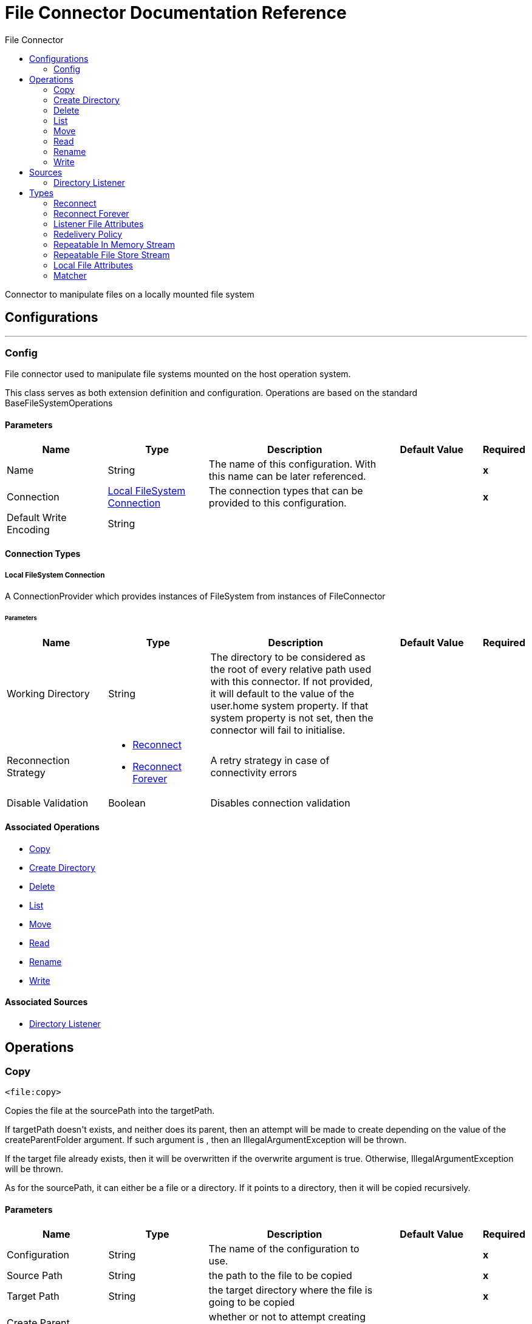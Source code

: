 :toc:               left
:toc-title:         File Connector
:toclevels:         2
:last-update-label!:
:docinfo:
:source-highlighter: coderay
:icons: font


= File Connector Documentation Reference

+++
Connector to manipulate files on a locally mounted file system
+++


== Configurations
---
[[config]]
=== Config

+++
File connector used to manipulate file systems mounted on the host operation system.
<p>
This class serves as both extension definition and configuration. Operations are based on the standard
BaseFileSystemOperations
+++

==== Parameters
[cols=".^20%,.^20%,.^35%,.^20%,^.^5%", options="header"]
|======================
| Name | Type | Description | Default Value | Required
|Name | String | The name of this configuration. With this name can be later referenced. | | *x*{nbsp}
| Connection a| <<config_connection, Local FileSystem Connection>>
 | The connection types that can be provided to this configuration. | | *x*{nbsp}
| Default Write Encoding a| String |  ++++++ |  | {nbsp}
|======================

==== Connection Types
[[config_connection]]
===== Local FileSystem Connection

+++
A ConnectionProvider which provides instances of FileSystem from instances of FileConnector
+++

====== Parameters
[cols=".^20%,.^20%,.^35%,.^20%,^.^5%", options="header"]
|======================
| Name | Type | Description | Default Value | Required
| Working Directory a| String |  +++The directory to be considered as the root of every relative path used with this connector. If not provided, it will default
to the value of the user.home system property. If that system property is not set, then the connector will fail to
initialise.+++ |  | {nbsp}
| Reconnection Strategy a| * <<reconnect>>
* <<reconnect-forever>> |  +++A retry strategy in case of connectivity errors+++ |  | {nbsp}
| Disable Validation a| Boolean |  +++Disables connection validation+++ |  | {nbsp}
|======================

==== Associated Operations
* <<copy>> {nbsp}
* <<createDirectory>> {nbsp}
* <<delete>> {nbsp}
* <<list>> {nbsp}
* <<move>> {nbsp}
* <<read>> {nbsp}
* <<rename>> {nbsp}
* <<write>> {nbsp}

==== Associated Sources
* <<directory-listener>> {nbsp}


== Operations

[[copy]]
=== Copy
`<file:copy>`

+++
Copies the file at the sourcePath into the targetPath.
<p>
If targetPath doesn't exists, and neither does its parent, then an attempt will be made to create depending on the
value of the createParentFolder argument. If such argument is , then an IllegalArgumentException will
be thrown.
<p>
If the target file already exists, then it will be overwritten if the overwrite argument is true. Otherwise,
IllegalArgumentException will be thrown.
<p>
As for the sourcePath, it can either be a file or a directory. If it points to a directory, then it will be copied
recursively.
+++

==== Parameters
[cols=".^20%,.^20%,.^35%,.^20%,^.^5%", options="header"]
|======================
| Name | Type | Description | Default Value | Required
| Configuration | String | The name of the configuration to use. | | *x*{nbsp}
| Source Path a| String |  +++the path to the file to be copied+++ |  | *x*{nbsp}
| Target Path a| String |  +++the target directory where the file is going to be copied+++ |  | *x*{nbsp}
| Create Parent Directories a| Boolean |  +++whether or not to attempt creating any parent directories which don't exists.+++ |  +++true+++ | {nbsp}
| Overwrite a| Boolean |  +++whether or not overwrite the file if the target destination already exists.+++ |  +++false+++ | {nbsp}
|======================


==== For Configurations.
* <<config>> {nbsp}

==== Throws
* FILE:CONNECTIVITY {nbsp}
* FILE:RETRY_EXHAUSTED {nbsp}
* FILE:ILLEGAL_PATH {nbsp}
* FILE:FILE_ALREADY_EXISTS {nbsp}


[[createDirectory]]
=== Create Directory
`<file:create-directory>`

+++
Creates a new directory on directoryPath
+++

==== Parameters
[cols=".^20%,.^20%,.^35%,.^20%,^.^5%", options="header"]
|======================
| Name | Type | Description | Default Value | Required
| Configuration | String | The name of the configuration to use. | | *x*{nbsp}
| Directory Path a| String |  +++the new directory's name+++ |  | *x*{nbsp}
|======================


==== For Configurations.
* <<config>> {nbsp}

==== Throws
* FILE:ACCESS_DENIED {nbsp}
* FILE:CONNECTIVITY {nbsp}
* FILE:RETRY_EXHAUSTED {nbsp}
* FILE:ILLEGAL_PATH {nbsp}
* FILE:FILE_ALREADY_EXISTS {nbsp}


[[delete]]
=== Delete
`<file:delete>`

+++
Deletes the file pointed by path, provided that it's not locked
+++

==== Parameters
[cols=".^20%,.^20%,.^35%,.^20%,^.^5%", options="header"]
|======================
| Name | Type | Description | Default Value | Required
| Configuration | String | The name of the configuration to use. | | *x*{nbsp}
| Path a| String |  +++the path to the file to be deleted+++ |  | *x*{nbsp}
|======================


==== For Configurations.
* <<config>> {nbsp}

==== Throws
* FILE:ACCESS_DENIED {nbsp}
* FILE:CONNECTIVITY {nbsp}
* FILE:RETRY_EXHAUSTED {nbsp}
* FILE:ILLEGAL_PATH {nbsp}


[[list]]
=== List
`<file:list>`

+++
Lists all the files in the directoryPath which match the given matcher.
<p>
If the listing encounters a directory, the output list will include its contents depending on the value of the
recursive parameter.
<p>
If recursive is set to true but a found directory is rejected by the matcher, then there won't be any
recursion into such directory.
+++

==== Parameters
[cols=".^20%,.^20%,.^35%,.^20%,^.^5%", options="header"]
|======================
| Name | Type | Description | Default Value | Required
| Configuration | String | The name of the configuration to use. | | *x*{nbsp}
| Directory Path a| String |  +++the path to the directory to be listed+++ |  | *x*{nbsp}
| Recursive a| Boolean |  +++whether to include the contents of sub-directories. Defaults to false.+++ |  +++false+++ | {nbsp}
| File Matching Rules a| One of:

* <<matcher>> |  +++a matcher used to filter the output list+++ |  | {nbsp}
| Target Variable a| String |  +++The name of a variable on which the operation's output will be placed+++ |  | {nbsp}
|======================

==== Output
[cols=".^50%,.^50%"]
|======================
| *Type* a| Array of Message of [Binary] payload and [<<LocalFileAttributes>>] attributes
|======================

==== For Configurations.
* <<config>> {nbsp}

==== Throws
* FILE:ACCESS_DENIED {nbsp}
* FILE:CONNECTIVITY {nbsp}
* FILE:RETRY_EXHAUSTED {nbsp}
* FILE:ILLEGAL_PATH {nbsp}


[[move]]
=== Move
`<file:move>`

+++
Moves the file at the sourcePath into the targetPath.
<p>
If targetPath doesn't exists, and neither does its parent, then an attempt will be made to create depending on the
value of the createParentFolder argument. If such argument is false, then an IllegalArgumentException
will be thrown.
<p>
If the target file already exists, then it will be overwritten if the overwrite argument is true. Otherwise,
IllegalArgumentException will be thrown.
<p>
As for the sourcePath, it can either be a file or a directory. If it points to a directory, then it will be moved
recursively.
+++

==== Parameters
[cols=".^20%,.^20%,.^35%,.^20%,^.^5%", options="header"]
|======================
| Name | Type | Description | Default Value | Required
| Configuration | String | The name of the configuration to use. | | *x*{nbsp}
| Source Path a| String |  +++the path to the file to be copied+++ |  | *x*{nbsp}
| Target Path a| String |  +++the target directory+++ |  | *x*{nbsp}
| Create Parent Directories a| Boolean |  +++whether or not to attempt creating any parent directories which don't exists.+++ |  +++true+++ | {nbsp}
| Overwrite a| Boolean |  +++whether or not overwrite the file if the target destination already exists.+++ |  +++false+++ | {nbsp}
|======================


==== For Configurations.
* <<config>> {nbsp}

==== Throws
* FILE:CONNECTIVITY {nbsp}
* FILE:RETRY_EXHAUSTED {nbsp}
* FILE:ILLEGAL_PATH {nbsp}
* FILE:FILE_ALREADY_EXISTS {nbsp}


[[read]]
=== Read
`<file:read>`

+++
Obtains the content and metadata of a file at a given path. The operation itself returns a Message which payload is a
InputStream with the file's content, and the metadata is represent as a LocalFileAttributes object that's placed
as the message Message#getAttributes() attributes.
<p>
If the lock parameter is set to true, then a file system level lock will be placed on the file until the
input stream this operation returns is closed or fully consumed. Because the lock is actually provided by the host file
system, its behavior might change depending on the mounted drive and the operation system on which mule is running. Take that
into consideration before blindly relying on this lock.
<p>
This method also makes a best effort to determine the mime type of the file being read. A MimetypesFileTypeMap will
be used to make an educated guess on the file's mime type. The user also has the chance to force the output encoding and
mimeType through the outputEncoding and outputMimeType optional parameters.
+++

==== Parameters
[cols=".^20%,.^20%,.^35%,.^20%,^.^5%", options="header"]
|======================
| Name | Type | Description | Default Value | Required
| Configuration | String | The name of the configuration to use. | | *x*{nbsp}
| File Path a| String |  +++the path to the file to be read+++ |  | *x*{nbsp}
| Lock a| Boolean |  +++whether or not to lock the file. Defaults to false.+++ |  +++false+++ | {nbsp}
| Output Mime Type a| String |  +++The mime type of the payload that this operation outputs.+++ |  | {nbsp}
| Output Encoding a| String |  +++The encoding of the payload that this operation outputs.+++ |  | {nbsp}
| Streaming Strategy a| * <<repeatable-in-memory-stream>>
* <<in-memory-stream>>
* <<repeatable-file-store-stream>> |  +++Configure if repeatable streams should be used and their behaviour+++ |  | {nbsp}
| Target Variable a| String |  +++The name of a variable on which the operation's output will be placed+++ |  | {nbsp}
|======================

==== Output
[cols=".^50%,.^50%"]
|======================
| *Type* a| Binary
| *Attributes Type* a| <<LocalFileAttributes>>
|======================

==== For Configurations.
* <<config>> {nbsp}

==== Throws
* FILE:FILE_LOCK {nbsp}
* FILE:ACCESS_DENIED {nbsp}
* FILE:CONNECTIVITY {nbsp}
* FILE:RETRY_EXHAUSTED {nbsp}
* FILE:ILLEGAL_PATH {nbsp}


[[rename]]
=== Rename
`<file:rename>`

+++
Renames the file pointed by path to the name provided on the to parameter
<p>
to argument should not contain any path separator. IllegalArgumentException will be thrown if this
precondition is not honored.
+++

==== Parameters
[cols=".^20%,.^20%,.^35%,.^20%,^.^5%", options="header"]
|======================
| Name | Type | Description | Default Value | Required
| Configuration | String | The name of the configuration to use. | | *x*{nbsp}
| Path a| String |  +++the path to the file to be renamed+++ |  | *x*{nbsp}
| New Name a| String |  +++the file's new name+++ |  | *x*{nbsp}
| Overwrite a| Boolean |  +++whether or not overwrite the file if the target destination already exists.+++ |  +++false+++ | {nbsp}
|======================


==== For Configurations.
* <<config>> {nbsp}

==== Throws
* FILE:ACCESS_DENIED {nbsp}
* FILE:CONNECTIVITY {nbsp}
* FILE:RETRY_EXHAUSTED {nbsp}
* FILE:ILLEGAL_PATH {nbsp}
* FILE:FILE_ALREADY_EXISTS {nbsp}


[[write]]
=== Write
`<file:write>`

+++
Writes the content into the file pointed by path.
<p>
If the directory on which the file is attempting to be written doesn't exist, then the operation will either throw
IllegalArgumentException or create such folder depending on the value of the createParentDirectory.
<p>
If the file itself already exists, then the behavior depends on the supplied mode.
<p>
This operation also supports locking support depending on the value of the lock argument, but following the same
rules and considerations as described in the read operation.
not set, then it defaults to FileConnectorConfig#getDefaultWriteEncoding()
+++

==== Parameters
[cols=".^20%,.^20%,.^35%,.^20%,^.^5%", options="header"]
|======================
| Name | Type | Description | Default Value | Required
| Configuration | String | The name of the configuration to use. | | *x*{nbsp}
| Path a| String |  +++the path of the file to be written+++ |  | {nbsp}
| Content a| Binary |  +++the content to be written into the file. Defaults to the current Message payload+++ |  +++#[payload]+++ | {nbsp}
| Encoding a| String |  +++when content is a String, this attribute specifies the encoding to be used when writing. If+++ |  | {nbsp}
| Create Parent Directories a| Boolean |  +++whether or not to attempt creating any parent directories which don't exists.+++ |  +++true+++ | {nbsp}
| Lock a| Boolean |  +++whether or not to lock the file. Defaults to false+++ |  +++false+++ | {nbsp}
| Write Mode a| Enumeration, one of:

** OVERWRITE
** APPEND
** CREATE_NEW |  +++a FileWriteMode. Defaults to OVERWRITE+++ |  +++OVERWRITE+++ | {nbsp}
|======================


==== For Configurations.
* <<config>> {nbsp}

==== Throws
* FILE:ACCESS_DENIED {nbsp}
* FILE:CONNECTIVITY {nbsp}
* FILE:RETRY_EXHAUSTED {nbsp}
* FILE:ILLEGAL_PATH {nbsp}
* FILE:ILLEGAL_CONTENT {nbsp}
* FILE:FILE_ALREADY_EXISTS {nbsp}


== Sources

[[directory-listener]]
=== Directory Listener
`<file:directory-listener>`

+++
Listens for near real-time events that happens on files contained inside a directory or on the directory itself. The events are
not acquired by polling the filesystem but rather actually listening for operating system events.
<p>
Whenever a file (or the directory) is created, updated or deleted, this Source will fire a Message which
payload reference the affected file and the attributes will be a ListenerFileAttributes instance.
<p>
There're however some special cases to be considered:
<p>
<ul>
<li>If the file has been deleted, then it's not possible to obtain its content so the message payload will be null</li>
<li>Also in the case of file deletion, all its attributes are also not available. Thus, the message attributes will actually be
an instance of DeletedFileAttributes which throws IllegalStateException whenever a non available attribute is
requested</li>
<li>When the event references a directory, then the payload is also a null</li>
</ul>
<p>
<b>When to use it</b>
<p>
This source is useful in cases in which a flow should respond to changes done on the filesystem, examples being trigger files,
transaction files being added on a drop folder, settings files updated, etc. All of the above cases could be done using a
<file:list> operation inside a poll scope (maybe also combined with a <watermark>.
<p>
However, although polling is a powerful and reliable solution, it's not an efficient one. Because this listener relies on
operating system notifications, it's much more efficient in terms of resources.
<p>
<b>Reliability</b>
<p>
The trade-off between a poll reliability and this listener's performance is reliability. Because operating system events don't
generally include the concept of transaction or replay, there's no way to guarantee that no event is going to be lost in case
of failure or server crash. Although you can always use mule to implement a reliable acquisition pattern, there's no fallback
is such acquisition fails. What this means is that this listener is no silver bullet and it should not been seen as the
recommended approach over a poll+list+watermark approach. Users should analyse each use case and environment to determine which
the best option is.
<p>
<b>Operating system limitations</b>
<p>
This component's behaviour might be slightly different depending on the OS on which it is deployed. The main differences are
usually (but not exclusively) related to:
<ul>
<li>Overflows: In highly concurrent scenarios a given file might be associated to hundreds of events per second. Some OS might
not be able to handle that gracefully and decide to drop some of those events or even fail.</li>
<li>Polling: Some operation systems (like older versions of OSX) don't actually support file system notifications. In those
cases, the JRE decides to compensate by using a high frequency poll, in which case the listener becomes pretty much the same as
using a poll element</li>
</ul>
+++

==== Parameters
[cols=".^20%,.^20%,.^35%,.^20%,^.^5%", options="header"]
|======================
| Name | Type | Description | Default Value | Required
| Configuration | String | The name of the configuration to use. | | *x*{nbsp}
| Directory a| String |  +++The directory on which notifications are being listened to+++ |  | {nbsp}
| Notify On Create a| Boolean |  +++Whether to react to creation notifications. Defaults to true+++ |  +++true+++ | {nbsp}
| Notify On Update a| Boolean |  +++Whether to react to update notifications. Defaults to true+++ |  +++true+++ | {nbsp}
| Notify On Delete a| Boolean |  +++Whether to react to deletion notifications. Defaults to true+++ |  +++false+++ | {nbsp}
| Recursive a| Boolean |  +++Whether or not to also listen for notification which happen on sub directories which are also contained on the main one.
<p>
This option is set to false by default. Consider that when enabled, some operating systems might fire many
notifications when an event happens on a subdirectory. One per each watched directory on the notification's path.+++ |  +++false+++ | {nbsp}
| Match with a| One of:

* <<matcher>> |  +++A matcher used to filter events on files which do not meet the matcher's criteria+++ |  | {nbsp}
| Redelivery Policy a| <<RedeliveryPolicy>> |  +++Defines a policy for processing the redelivery of the same message+++ |  | {nbsp}
| Streaming Strategy a| * <<repeatable-in-memory-stream>>
* <<in-memory-stream>>
* <<repeatable-file-store-stream>> |  +++Configure if repeatable streams should be used and their behaviour+++ |  | {nbsp}
| Reconnection Strategy a| * <<reconnect>>
* <<reconnect-forever>> |  +++A retry strategy in case of connectivity errors+++ |  | {nbsp}
|======================

==== Output
[cols=".^50%,.^50%"]
|======================
| *Type* a| Binary
| *Attributes Type* a| <<ListenerFileAttributes>>
|======================

==== For Configurations.
* <<config>> {nbsp}



== Types
[[reconnect]]
=== Reconnect

[cols=".^50%,.^50%", options="header"]
|======================
| Field | Type 
| Frequency a| Number
| Count a| Number
| Blocking a| Boolean
|======================
    
[[reconnect-forever]]
=== Reconnect Forever

[cols=".^50%,.^50%", options="header"]
|======================
| Field | Type 
| Frequency a| Number
|======================
    
[[ListenerFileAttributes]]
=== Listener File Attributes

[cols=".^50%,.^50%", options="header"]
|======================
| Field | Type 
| Creation Time a| DateTime
| Directory a| Boolean
| Event Type a| String
| Last Access Time a| DateTime
| Last Modified Time a| DateTime
| Name a| String
| Path a| String
| Regular File a| Boolean
| Size a| Number
| Symbolic Link a| Boolean
|======================
    
[[RedeliveryPolicy]]
=== Redelivery Policy

[cols=".^50%,.^50%", options="header"]
|======================
| Field | Type 
| Max Redelivery Count a| Number
| Use Secure Hash a| Boolean
| Message Digest Algorithm a| String
| Id Expression a| String
| Object Store Ref a| String
|======================
    
[[repeatable-in-memory-stream]]
=== Repeatable In Memory Stream

[cols=".^50%,.^50%", options="header"]
|======================
| Field | Type 
| Initial Buffer Size a| Number
| Buffer Size Increment a| Number
| Max In Memory Size a| Number
| Buffer Unit a| Enumeration, one of:

** BYTE
** KB
** MB
** GB
|======================
    
[[repeatable-file-store-stream]]
=== Repeatable File Store Stream

[cols=".^50%,.^50%", options="header"]
|======================
| Field | Type 
| Max In Memory Size a| Number
| Buffer Unit a| Enumeration, one of:

** BYTE
** KB
** MB
** GB
|======================
    
[[LocalFileAttributes]]
=== Local File Attributes

[cols=".^50%,.^50%", options="header"]
|======================
| Field | Type 
| Creation Time a| DateTime
| Directory a| Boolean
| Last Access Time a| DateTime
| Last Modified Time a| DateTime
| Name a| String
| Path a| String
| Regular File a| Boolean
| Size a| Number
| Symbolic Link a| Boolean
|======================
    
[[matcher]]
=== Matcher

[cols=".^50%,.^50%", options="header"]
|======================
| Field | Type 
| Created Since a| DateTime
| Created Until a| DateTime
| Updated Since a| DateTime
| Updated Until a| DateTime
| Accessed Since a| DateTime
| Accessed Until a| DateTime
| Filename Pattern a| String
| Path Pattern a| String
| Directory a| Boolean
| Regular File a| Boolean
| Symbolic Link a| Boolean
| Min Size a| Number
| Max Size a| Number
|======================
    



